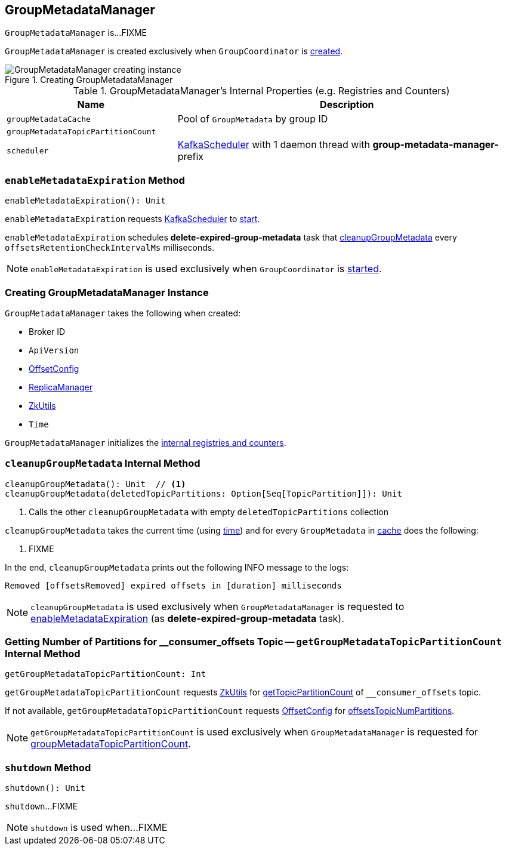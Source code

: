 == [[GroupMetadataManager]] GroupMetadataManager

`GroupMetadataManager` is...FIXME

`GroupMetadataManager` is created exclusively when `GroupCoordinator` is link:kafka-GroupCoordinator.adoc#apply[created].

.Creating GroupMetadataManager
image::images/GroupMetadataManager-creating-instance.png[align="center"]

[[internal-registries]]
.GroupMetadataManager's Internal Properties (e.g. Registries and Counters)
[cols="1,2",options="header",width="100%"]
|===
| Name
| Description

| [[groupMetadataCache]] `groupMetadataCache`
| Pool of `GroupMetadata` by group ID

| [[groupMetadataTopicPartitionCount]] `groupMetadataTopicPartitionCount`
|

| `scheduler`
| [[scheduler]] <<kafka-KafkaScheduler.adoc#, KafkaScheduler>> with 1 daemon thread with *group-metadata-manager-* prefix
|===

=== [[enableMetadataExpiration]] `enableMetadataExpiration` Method

[source, scala]
----
enableMetadataExpiration(): Unit
----

`enableMetadataExpiration` requests <<scheduler, KafkaScheduler>> to link:kafka-KafkaScheduler.adoc#start[start].

`enableMetadataExpiration` schedules *delete-expired-group-metadata* task that <<cleanupGroupMetadata, cleanupGroupMetadata>> every `offsetsRetentionCheckIntervalMs` milliseconds.

NOTE: `enableMetadataExpiration` is used exclusively when `GroupCoordinator` is link:kafka-GroupCoordinator.adoc#startup[started].

=== [[creating-instance]] Creating GroupMetadataManager Instance

`GroupMetadataManager` takes the following when created:

* [[brokerId]] Broker ID
* [[interBrokerProtocolVersion]] `ApiVersion`
* [[config]] link:kafka-OffsetConfig.adoc[OffsetConfig]
* [[replicaManager]] link:kafka-server-ReplicaManager.adoc[ReplicaManager]
* [[zkUtils]] link:kafka-ZkUtils.adoc[ZkUtils]
* [[time]] `Time`

`GroupMetadataManager` initializes the <<internal-registries, internal registries and counters>>.

=== [[cleanupGroupMetadata]] `cleanupGroupMetadata` Internal Method

[source, scala]
----
cleanupGroupMetadata(): Unit  // <1>
cleanupGroupMetadata(deletedTopicPartitions: Option[Seq[TopicPartition]]): Unit
----
<1> Calls the other `cleanupGroupMetadata` with empty `deletedTopicPartitions` collection

`cleanupGroupMetadata` takes the current time (using <<time, time>>) and for every `GroupMetadata` in <<groupMetadataCache, cache>> does the following:

1. FIXME

In the end, `cleanupGroupMetadata` prints out the following INFO message to the logs:

```
Removed [offsetsRemoved] expired offsets in [duration] milliseconds
```

NOTE: `cleanupGroupMetadata` is used exclusively when `GroupMetadataManager` is requested to <<enableMetadataExpiration, enableMetadataExpiration>> (as *delete-expired-group-metadata* task).

=== [[getGroupMetadataTopicPartitionCount]] Getting Number of Partitions for __consumer_offsets Topic -- `getGroupMetadataTopicPartitionCount` Internal Method

[source, scala]
----
getGroupMetadataTopicPartitionCount: Int
----

`getGroupMetadataTopicPartitionCount` requests <<zkUtils, ZkUtils>> for link:kafka-ZkUtils.adoc#getTopicPartitionCount[getTopicPartitionCount] of `__consumer_offsets` topic.

If not available, `getGroupMetadataTopicPartitionCount` requests <<config, OffsetConfig>> for link:kafka-OffsetConfig.adoc#offsetsTopicNumPartitions[offsetsTopicNumPartitions].

NOTE: `getGroupMetadataTopicPartitionCount` is used exclusively when `GroupMetadataManager` is requested for <<groupMetadataTopicPartitionCount, groupMetadataTopicPartitionCount>>.

=== [[shutdown]] `shutdown` Method

[source, scala]
----
shutdown(): Unit
----

`shutdown`...FIXME

NOTE: `shutdown` is used when...FIXME
